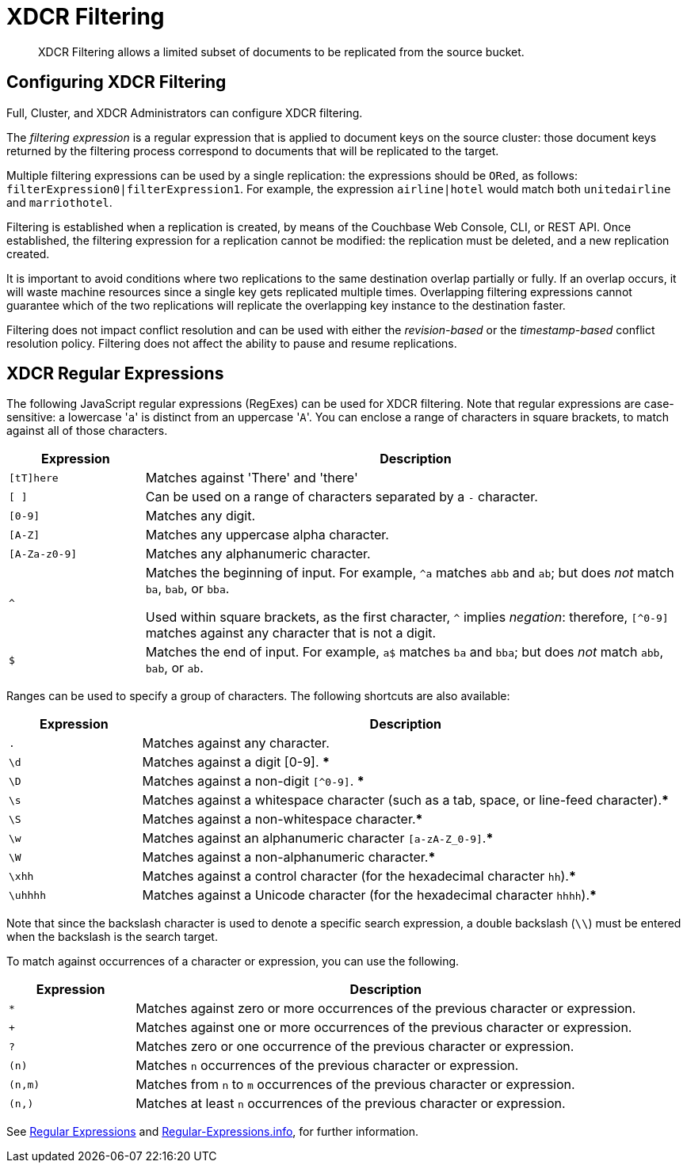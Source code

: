= XDCR Filtering

[abstract]
XDCR Filtering allows a limited subset of documents to be replicated from the source bucket.

[#configure-xdcr-filering]
== Configuring XDCR Filtering

Full, Cluster, and XDCR Administrators can configure XDCR filtering.

The _filtering expression_ is a regular expression that is applied to document keys on the source cluster: those document keys returned by
the filtering process correspond to documents that will be replicated to the target.

Multiple filtering expressions can be used by a single replication: the expressions should be `ORed`, as follows: `filterExpression0|filterExpression1`.
For example, the expression `airline|hotel` would match both `unitedairline` and `marriothotel`.

Filtering is established when a replication is created, by means of the Couchbase Web Console, CLI, or REST API.
Once established, the filtering expression for a replication cannot be modified: the replication must be deleted, and a new replication created.

It is important to avoid conditions where two replications to the same destination overlap partially or fully.
If an overlap occurs, it will waste machine resources since a single key gets replicated multiple times.
Overlapping filtering expressions cannot guarantee which of the two replications will replicate the overlapping key instance to the destination faster.

Filtering does not impact conflict resolution and can be used with either the _revision-based_ or the _timestamp-based_ conflict resolution policy.
Filtering does not affect the ability to pause and resume replications.

== XDCR Regular Expressions

The following JavaScript regular expressions (RegExes) can be used for XDCR filtering.
Note that regular expressions are case-sensitive: a lowercase '[.code]``a``' is distinct from an uppercase '[.code]``A``'.
You can enclose a range of characters in square brackets, to match against all of those characters.

[cols="1,4"]
|===
| Expression | Description

| `[tT]here`
| Matches against 'There' and 'there'

| `[ ]`
| Can be used on a range of characters separated by a `-` character.

| `[0-9]`
| Matches any digit.

| `[A-Z]`
| Matches any uppercase alpha character.

| `[A-Za-z0-9]`
| Matches any alphanumeric character.

| `^`
| Matches the beginning of input.
For example, `^a` matches `abb` and `ab`; but does _not_ match `ba`, `bab`, or `bba`.

Used within square brackets, as the first character, `^` implies _negation_: therefore, `[^0-9]` matches against any character that is not a digit.

| `$`
| Matches the end of input.
For example, `a$` matches `ba` and `bba`; but does _not_ match `abb`, `bab`, or `ab`.

|===

Ranges can be used to specify a group of characters.
The following shortcuts are also available:

[cols="1,4"]
|===
| Expression | Description

| `.`
| Matches against any character.

| `\d`
| Matches against a digit [0-9].
***

| `\D`
| Matches against a non-digit `[^0-9]`.
***

| `\s`
| Matches against a whitespace character (such as a tab, space, or line-feed character).***

| `\S`
| Matches against a non-whitespace character.***

| `\w`
| Matches against an alphanumeric character `[a-zA-Z_0-9]`.***

| `\W`
| Matches against a non-alphanumeric character.***

| `\xhh`
| Matches against a control character (for the hexadecimal character `hh`).***

| `\uhhhh`
| Matches against a Unicode character (for the hexadecimal character `hhhh`).***
|===

Note that since the backslash character is used to denote a specific search expression, a double backslash (`\\`) must be entered when the backslash is the search target.

To match against occurrences of a character or expression, you can use the following.

[cols="1,4"]
|===
| Expression | Description

| `*`
| Matches against zero or more occurrences of the previous character or expression.

| `+`
| Matches against one or more occurrences of the previous character or expression.

| `?`
| Matches zero or one occurrence of the previous character or expression.

| `(n)`
| Matches `n` occurrences of the previous character or expression.

| `(n,m)`
| Matches from `n` to `m` occurrences of the previous character or expression.

| `(n,)`
| Matches at least `n` occurrences of the previous character or expression.
|===

See https://developer.mozilla.org/en-US/docs/Web/JavaScript/Guide/Regular_Expressions[Regular Expressions] and https://www.regular-expressions.info/[Regular-Expressions.info], for further information.

